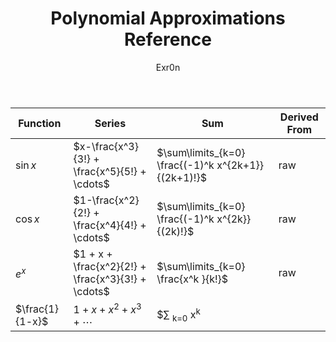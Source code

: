 #+AUTHOR: Exr0n
#+TITLE: Polynomial Approximations Reference
| Function        | Series                                             | Sum                                                 | Derived From |
|-----------------+----------------------------------------------------+-----------------------------------------------------+--------------|
| $\sin x$        | $x-\frac{x^3}{3!} + \frac{x^5}{5!} + \cdots$       | $\sum\limits_{k=0} \frac{(-1)^k x^{2k+1}}{(2k+1)!}$ | raw          |
| $\cos x$        | $1-\frac{x^2}{2!} + \frac{x^4}{4!} + \cdots$       | $\sum\limits_{k=0} \frac{(-1)^k x^{2k}}{(2k)!}$     | raw          |
| $e^x$           | $1 + x + \frac{x^2}{2!} + \frac{x^3}{3!} + \cdots$ | $\sum\limits_{k=0} \frac{x^k }{k!}$                 | raw          |
| $\frac{1}{1-x}$ | $1+x+x^2+x^3+\cdots$                              |$\sum \limits_{k=0} x^k                |              |
